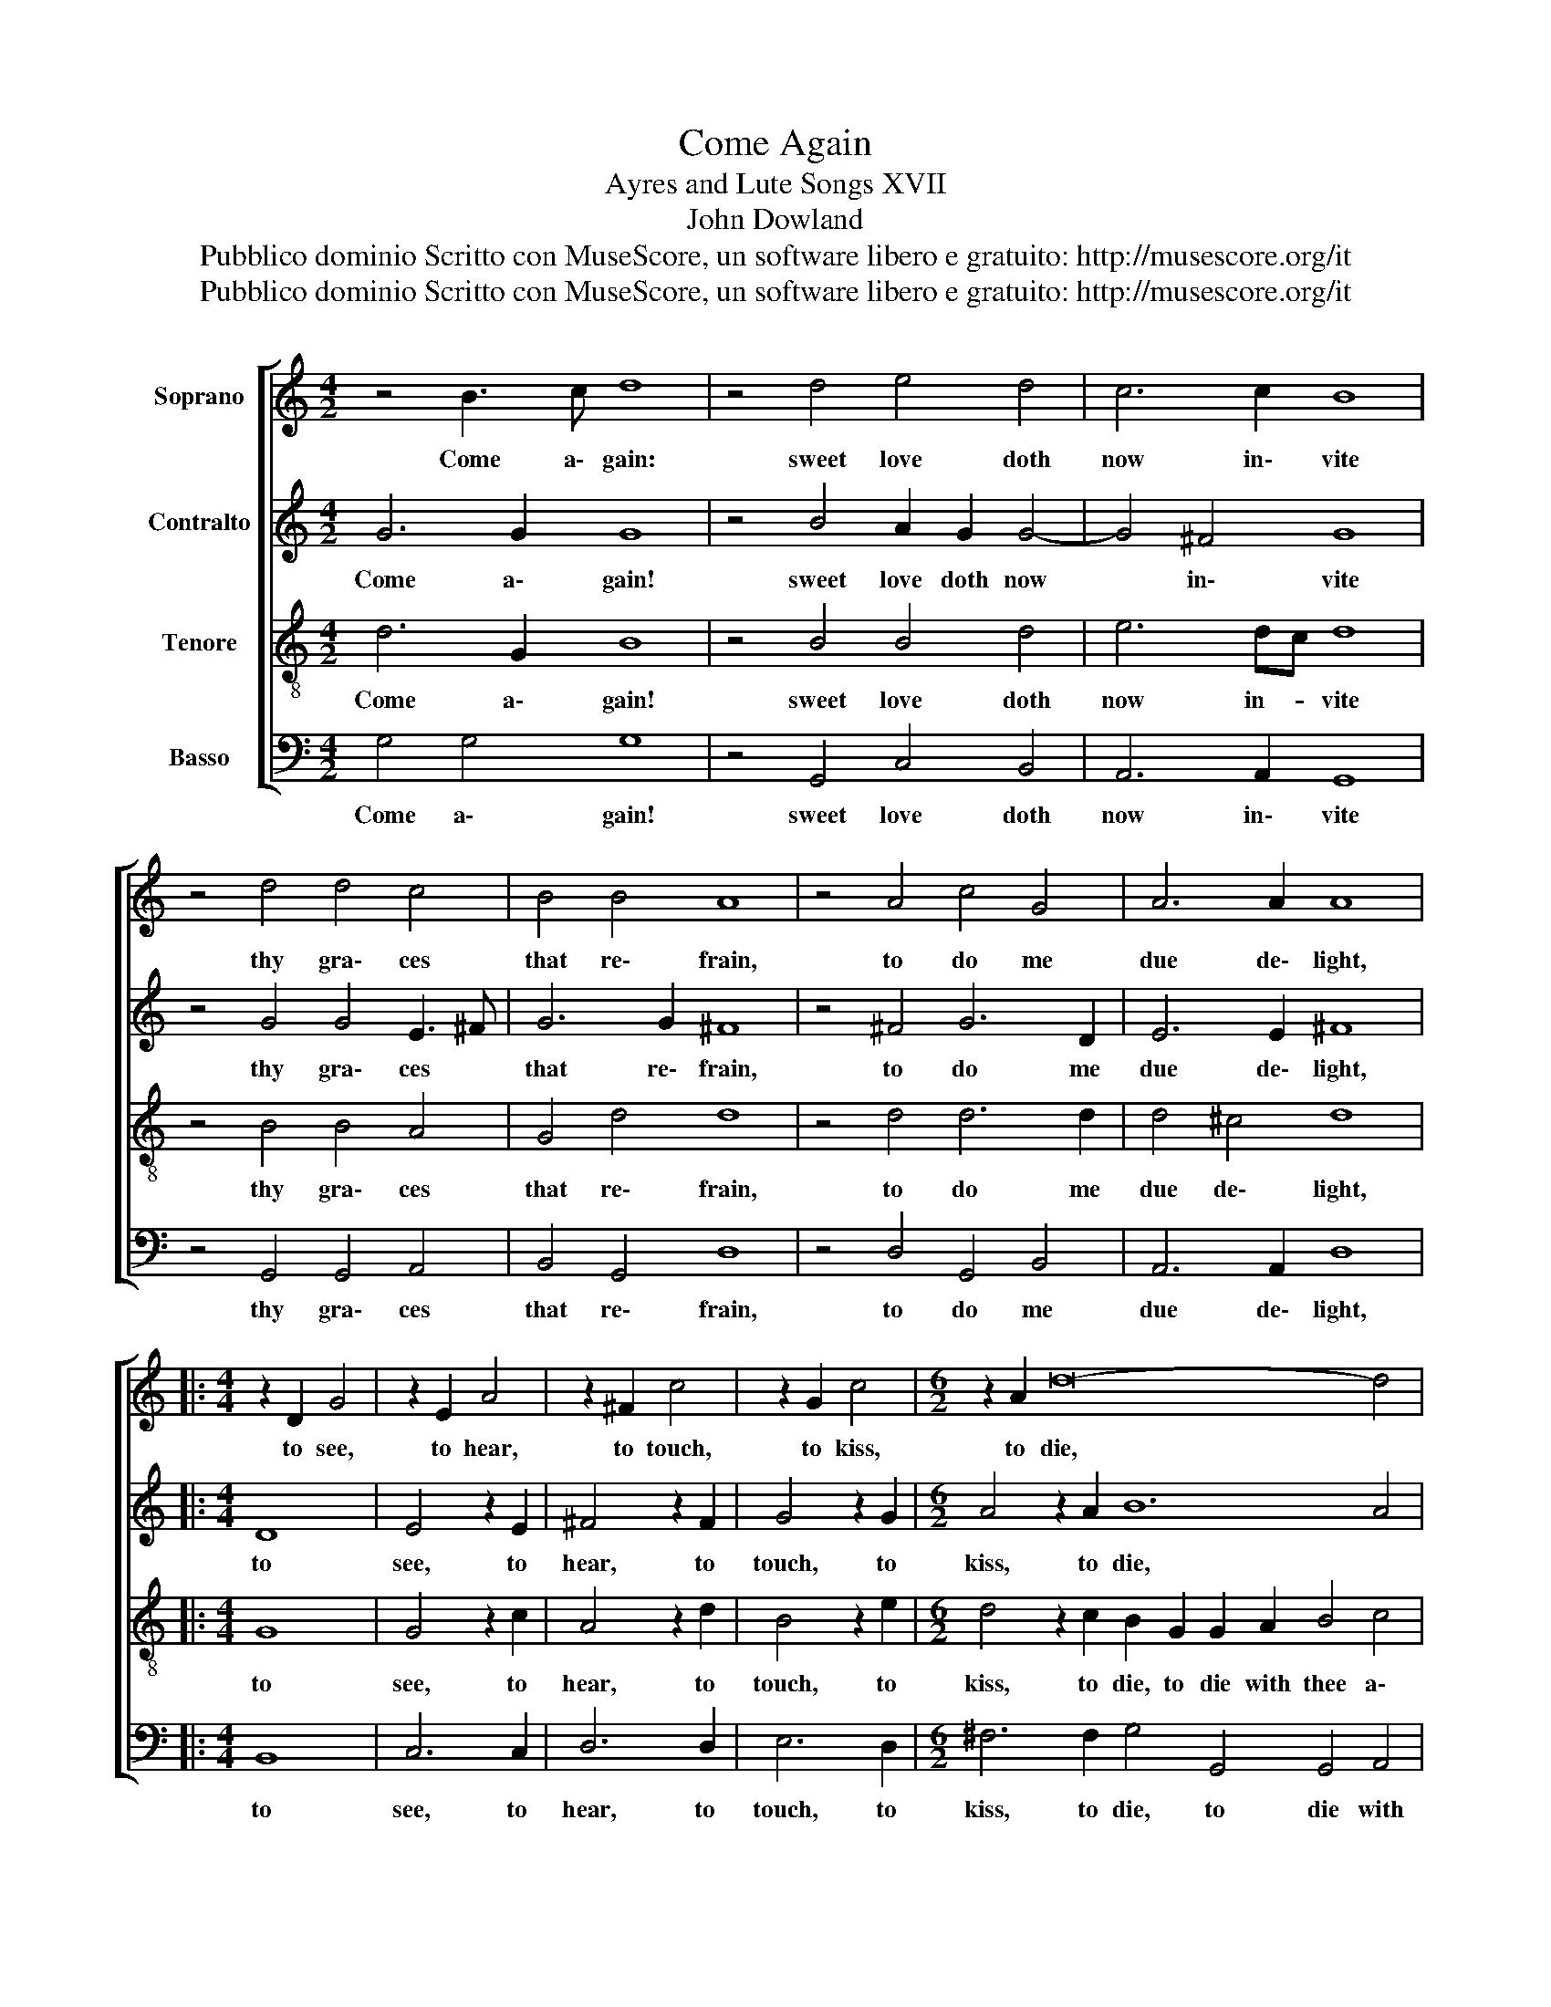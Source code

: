 X:1
T:Come Again
T:Ayres and Lute Songs XVII
T:John Dowland
T:Pubblico dominio Scritto con MuseScore, un software libero e gratuito: http://musescore.org/it 
T:Pubblico dominio Scritto con MuseScore, un software libero e gratuito: http://musescore.org/it 
Z:Pubblico dominio
Z:Scritto con MuseScore, un software libero e gratuito: http://musescore.org/it
%%score [ 1 2 3 4 ]
L:1/8
M:4/2
K:C
V:1 treble nm="Soprano"
V:2 treble nm="Contralto"
V:3 treble-8 nm="Tenore"
V:4 bass nm="Basso"
V:1
 z4 B3 c d8 | z4 d4 e4 d4 | c6 c2 B8 | z4 d4 d4 c4 | B4 B4 A8 | z4 A4 c4 G4 | A6 A2 A8 |: %7
w: Come a\- gain:|sweet love doth|now in\- vite|thy gra\- ces|that re\- frain,|to do me|due de\- light,|
[M:4/4] z2 D2 G4 | z2 E2 A4 | z2 ^F2 c4 | z2 G2 c4 |[M:6/2] z2 A2 d16- d4 | %12
w: to see,|to hear,|to touch,|to kiss,|to die, *|
[M:4/2] z2 d2 c2 B2 A4 z2 B2 |[M:6/2] A2 G2 G6 ^FE F4 G8!D.C.! :| %14
w: with thee a\- gain in|swee\- test sym\- pa _ _ thy.|
V:2
 G6 G2 G8 | z4 B4 A2 G2 G4- | G4 ^F4 G8 | z4 G4 G4 E3 ^F | G6 G2 ^F8 | z4 ^F4 G6 D2 | E6 E2 ^F8 |: %7
w: Come a\- gain!|sweet love doth now|* in\- vite|thy gra\- ces *|that re\- frain,|to do me|due de\- light,|
[M:4/4] D8 | E4 z2 E2 | ^F4 z2 F2 | G4 z2 G2 |[M:6/2] A4 z2 A2 B12 A4 |[M:4/2] G3 F E2 G2 ^F6 G2 | %13
w: to|see, to|hear, to|touch, to|kiss, to die, *|with thee * a\- gain in|
[M:6/2] E4 B,2 C2 D6 C2 B,8 :| %14
w: swee \- test sym\- pa\- thy.|
V:3
 d6 G2 B8 | z4 B4 B4 d4 | e6 dc d8 | z4 B4 B4 A4 | G4 d4 d8 | z4 d4 d6 d2 | d4 ^c4 d8 |: %7
w: Come a\- gain!|sweet love doth|now in- * vite|thy gra\- ces|that re\- frain,|to do me|due de\- light,|
[M:4/4] G8 | G4 z2 c2 | A4 z2 d2 | B4 z2 e2 |[M:6/2] d4 z2 c2 B2 G2 G2 A2 B4 c4 | %12
w: to|see, to|hear, to|touch, to|kiss, to die, to die with thee a\-|
[M:4/2] d4 z2 G2 d6 d2 |[M:6/2] c2 B2 B2 AG A6 A2 G8 :| %14
w: gain with thee a\-|gain in swee\- test * sym\- pa\- thy.|
V:4
 G,4 G,4 G,8 | z4 G,,4 C,4 B,,4 | A,,6 A,,2 G,,8 | z4 G,,4 G,,4 A,,4 | B,,4 G,,4 D,8 | %5
w: Come a\- gain!|sweet love doth|now in\- vite|thy gra\- ces|that re\- frain,|
 z4 D,4 G,,4 B,,4 | A,,6 A,,2 D,8 |:[M:4/4] B,,8 | C,6 C,2 | D,6 D,2 | E,6 D,2 | %11
w: to do me|due de\- light,|to|see, to|hear, to|touch, to|
[M:6/2] ^F,6 F,2 G,4 G,,4 G,,4 A,,4 |[M:4/2] B,,4 C,4 D,4 B,,4 |[M:6/2] C,2 D,2 E,4 D,6 D,2 G,,8 :| %14
w: kiss, to die, to die with|thee a\- gain in|swee \- test sym\- pa\- thy.|


